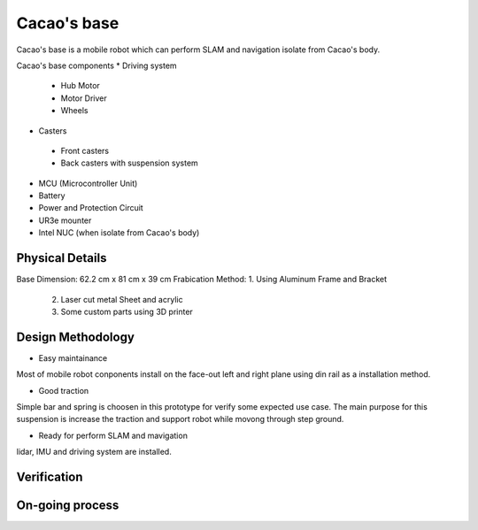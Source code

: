 .. _Cacao_base:

Cacao's base
############

.. image:: ./images/Cacao_base.jpg
    :width: 480
    :align: center
    :alt: Cacao's base

Cacao's base is a mobile robot which can perform SLAM and navigation isolate from Cacao's body.

Cacao's base components
* Driving system 
 * Hub Motor
 * Motor Driver
 * Wheels
* Casters
 * Front casters
 * Back casters with suspension system
* MCU (Microcontroller Unit)
* Battery
* Power and Protection Circuit
* UR3e mounter
* Intel NUC (when isolate from Cacao's body)

Physical Details
****************
Base Dimension: 62.2 cm x 81 cm x 39 cm
Frabication Method: 1. Using Aluminum Frame and Bracket
                    2. Laser cut metal Sheet and acrylic
                    3. Some custom parts using 3D printer

Design Methodology
******************
- Easy maintainance 

.. image:: ./images/left-right_Cacao_base.jpg
    :width: 480
    :align: center
    :alt: Cacao's base

Most of mobile robot conponents install on the face-out left and right plane using din rail as a installation method.

- Good traction

.. image:: ./images/suspension_system_Cacao_base.jpg
    :width: 480
    :align: center
    :alt: Cacao's base

Simple bar and spring is choosen in this prototype for verify some expected use case. The main purpose for this suspension is increase the traction and support robot while movong through step ground.

- Ready for perform SLAM and mavigation

.. image:: ./images/ladar_Cacao_base.jpg
    :width: 480
    :align: center
    :alt: Cacao's base

lidar, IMU and driving system are installed.

Verification
************

On-going process
****************